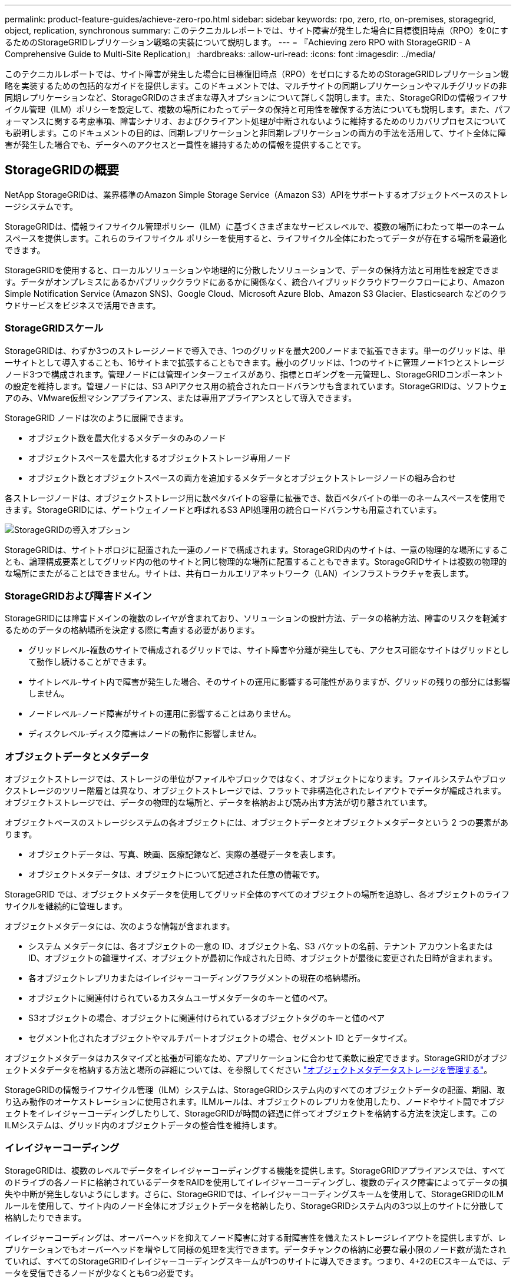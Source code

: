 ---
permalink: product-feature-guides/achieve-zero-rpo.html 
sidebar: sidebar 
keywords: rpo, zero, rto, on-premises, storagegrid, object, replication, synchronous 
summary: このテクニカルレポートでは、サイト障害が発生した場合に目標復旧時点（RPO）を0にするためのStorageGRIDレプリケーション戦略の実装について説明します。 
---
= 『Achieving zero RPO with StorageGRID - A Comprehensive Guide to Multi-Site Replication』
:hardbreaks:
:allow-uri-read: 
:icons: font
:imagesdir: ../media/


[role="lead"]
このテクニカルレポートでは、サイト障害が発生した場合に目標復旧時点（RPO）をゼロにするためのStorageGRIDレプリケーション戦略を実装するための包括的なガイドを提供します。このドキュメントでは、マルチサイトの同期レプリケーションやマルチグリッドの非同期レプリケーションなど、StorageGRIDのさまざまな導入オプションについて詳しく説明します。また、StorageGRIDの情報ライフサイクル管理（ILM）ポリシーを設定して、複数の場所にわたってデータの保持と可用性を確保する方法についても説明します。また、パフォーマンスに関する考慮事項、障害シナリオ、およびクライアント処理が中断されないように維持するためのリカバリプロセスについても説明します。このドキュメントの目的は、同期レプリケーションと非同期レプリケーションの両方の手法を活用して、サイト全体に障害が発生した場合でも、データへのアクセスと一貫性を維持するための情報を提供することです。



== StorageGRIDの概要

NetApp StorageGRIDは、業界標準のAmazon Simple Storage Service（Amazon S3）APIをサポートするオブジェクトベースのストレージシステムです。

StorageGRIDは、情報ライフサイクル管理ポリシー（ILM）に基づくさまざまなサービスレベルで、複数の場所にわたって単一のネームスペースを提供します。これらのライフサイクル ポリシーを使用すると、ライフサイクル全体にわたってデータが存在する場所を最適化できます。

StorageGRIDを使用すると、ローカルソリューションや地理的に分散したソリューションで、データの保持方法と可用性を設定できます。データがオンプレミスにあるかパブリッククラウドにあるかに関係なく、統合ハイブリッドクラウドワークフローにより、Amazon Simple Notification Service (Amazon SNS)、Google Cloud、Microsoft Azure Blob、Amazon S3 Glacier、Elasticsearch などのクラウドサービスをビジネスで活用できます。



=== StorageGRIDスケール

StorageGRIDは、わずか3つのストレージノードで導入でき、1つのグリッドを最大200ノードまで拡張できます。単一のグリッドは、単一サイトとして導入することも、16サイトまで拡張することもできます。最小のグリッドは、1つのサイトに管理ノード1つとストレージノード3つで構成されます。管理ノードには管理インターフェイスがあり、指標とロギングを一元管理し、StorageGRIDコンポーネントの設定を維持します。管理ノードには、S3 APIアクセス用の統合されたロードバランサも含まれています。StorageGRIDは、ソフトウェアのみ、VMware仮想マシンアプライアンス、または専用アプライアンスとして導入できます。

StorageGRID ノードは次のように展開できます。

* オブジェクト数を最大化するメタデータのみのノード
* オブジェクトスペースを最大化するオブジェクトストレージ専用ノード
* オブジェクト数とオブジェクトスペースの両方を追加するメタデータとオブジェクトストレージノードの組み合わせ


各ストレージノードは、オブジェクトストレージ用に数ペタバイトの容量に拡張でき、数百ペタバイトの単一のネームスペースを使用できます。StorageGRIDには、ゲートウェイノードと呼ばれるS3 API処理用の統合ロードバランサも用意されています。

image:zero-rpo/delivery-paths.png["StorageGRIDの導入オプション"]

StorageGRIDは、サイトトポロジに配置された一連のノードで構成されます。StorageGRID内のサイトは、一意の物理的な場所にすることも、論理構成要素としてグリッド内の他のサイトと同じ物理的な場所に配置することもできます。StorageGRIDサイトは複数の物理的な場所にまたがることはできません。サイトは、共有ローカルエリアネットワーク（LAN）インフラストラクチャを表します。



=== StorageGRIDおよび障害ドメイン

StorageGRIDには障害ドメインの複数のレイヤが含まれており、ソリューションの設計方法、データの格納方法、障害のリスクを軽減するためのデータの格納場所を決定する際に考慮する必要があります。

* グリッドレベル-複数のサイトで構成されるグリッドでは、サイト障害や分離が発生しても、アクセス可能なサイトはグリッドとして動作し続けることができます。
* サイトレベル-サイト内で障害が発生した場合、そのサイトの運用に影響する可能性がありますが、グリッドの残りの部分には影響しません。
* ノードレベル-ノード障害がサイトの運用に影響することはありません。
* ディスクレベル-ディスク障害はノードの動作に影響しません。




=== オブジェクトデータとメタデータ

オブジェクトストレージでは、ストレージの単位がファイルやブロックではなく、オブジェクトになります。ファイルシステムやブロックストレージのツリー階層とは異なり、オブジェクトストレージでは、フラットで非構造化されたレイアウトでデータが編成されます。オブジェクトストレージでは、データの物理的な場所と、データを格納および読み出す方法が切り離されています。

オブジェクトベースのストレージシステムの各オブジェクトには、オブジェクトデータとオブジェクトメタデータという 2 つの要素があります。

* オブジェクトデータは、写真、映画、医療記録など、実際の基礎データを表します。
* オブジェクトメタデータは、オブジェクトについて記述された任意の情報です。


StorageGRID では、オブジェクトメタデータを使用してグリッド全体のすべてのオブジェクトの場所を追跡し、各オブジェクトのライフサイクルを継続的に管理します。

オブジェクトメタデータには、次のような情報が含まれます。

* システム メタデータには、各オブジェクトの一意の ID、オブジェクト名、S3 バケットの名前、テナント アカウント名または ID、オブジェクトの論理サイズ、オブジェクトが最初に作成された日時、オブジェクトが最後に変更された日時が含まれます。
* 各オブジェクトレプリカまたはイレイジャーコーディングフラグメントの現在の格納場所。
* オブジェクトに関連付けられているカスタムユーザメタデータのキーと値のペア。
* S3オブジェクトの場合、オブジェクトに関連付けられているオブジェクトタグのキーと値のペア
* セグメント化されたオブジェクトやマルチパートオブジェクトの場合、セグメント ID とデータサイズ。


オブジェクトメタデータはカスタマイズと拡張が可能なため、アプリケーションに合わせて柔軟に設定できます。StorageGRIDがオブジェクトメタデータを格納する方法と場所の詳細については、を参照してください https://docs.netapp.com/us-en/storagegrid/admin/managing-object-metadata-storage.html["オブジェクトメタデータストレージを管理する"]。

StorageGRIDの情報ライフサイクル管理（ILM）システムは、StorageGRIDシステム内のすべてのオブジェクトデータの配置、期間、取り込み動作のオーケストレーションに使用されます。ILMルールは、オブジェクトのレプリカを使用したり、ノードやサイト間でオブジェクトをイレイジャーコーディングしたりして、StorageGRIDが時間の経過に伴ってオブジェクトを格納する方法を決定します。このILMシステムは、グリッド内のオブジェクトデータの整合性を維持します。



=== イレイジャーコーディング

StorageGRIDは、複数のレベルでデータをイレイジャーコーディングする機能を提供します。StorageGRIDアプライアンスでは、すべてのドライブの各ノードに格納されているデータをRAIDを使用してイレイジャーコーディングし、複数のディスク障害によってデータの損失や中断が発生しないようにします。さらに、StorageGRIDでは、イレイジャーコーディングスキームを使用して、StorageGRIDのILMルールを使用して、サイト内のノード全体にオブジェクトデータを格納したり、StorageGRIDシステム内の3つ以上のサイトに分散して格納したりできます。

イレイジャーコーディングは、オーバーヘッドを抑えてノード障害に対する耐障害性を備えたストレージレイアウトを提供しますが、レプリケーションでもオーバーヘッドを増やして同様の処理を実行できます。データチャンクの格納に必要な最小限のノード数が満たされていれば、すべてのStorageGRIDイレイジャーコーディングスキームが1つのサイトに導入できます。つまり、4+2のECスキームでは、データを受信できるノードが少なくとも6つ必要です。

image:zero-rpo/ec-schemes.png["オブジェクトで使用可能なStorageGRIDイレイジャーコーディングスキーム"]



=== メタデータの整合性

StorageGRIDでは、整合性と可用性を確保するために、メタデータは通常、サイトごとに3つのレプリカとともに格納されます。この冗長性により、障害が発生した場合でも、データの整合性とアクセス性が維持されます。

デフォルトの整合性は、グリッド全体のレベルで定義されます。整合性はバケットレベルでいつでも変更できます。

StorageGRIDで使用できるバケット整合性オプションは次のとおりです。

* *all*:最高レベルの一貫性を提供します。グリッド内のすべてのノードがすぐにデータを受信しないと、要求は失敗します。
* * strong-global *：すべてのサイトのすべてのクライアント要求について、リードアフターライト整合性が保証されます。
* * strong-global v2 *：すべてのサイトのすべてのクライアント要求に対してリードアフターライト整合性が保証されます。メタデータレプリカクォーラムが達成可能な場合は、複数のノードやサイト障害に対して整合性を提供します。たとえば、3サイトのグリッドから少なくとも5つのレプリカを作成し、1つのサイト内で最大3つのレプリカを作成する必要があります。
* *strong-site *：サイト内のすべてのクライアント要求に対してリードアフターライト整合性が保証されます。
* * Read-after-new-write *（デフォルト）：新規オブジェクトにはリードアフターライト整合性を提供し、オブジェクトの更新には結果整合性を提供します。高可用性が確保され、データ保護が保証されます。ほとんどの場合に推奨されます。
* * available *：新しいオブジェクトとオブジェクトの更新の両方について、結果整合性を提供します。S3バケットの場合は、必要な場合にのみ使用します（読み取り頻度の低いログ値を含むバケットや、存在しないキーに対するHEAD処理やGET処理など）。S3 FabricPool バケットではサポートされません。




=== オブジェクトデータの整合性

メタデータはサイト内およびサイト間で自動的にレプリケートされますが、オブジェクトデータのストレージ配置はユーザが決定します。オブジェクトデータは、サイト内およびサイト間のレプリカ、サイト内またはサイト間のイレイジャーコーディング、またはそれらの組み合わせまたはレプリカとイレイジャーコーディングされたストレージスキームに格納できます。ILMルールは、すべてのオブジェクトに適用することも、特定のオブジェクト、バケット、テナントにのみ適用するようにフィルタリングすることもできます。ILMルールは、オブジェクトの格納方法、レプリカやイレイジャーコーディング、それらの場所にオブジェクトを格納する期間、レプリカの数やイレイジャーコーディングスキームの変更、場所の変更などを定義します。

各ILMルールでは、オブジェクトを保護するための3つの取り込み動作（Dual commit、balanced、またはstrict）のいずれかを設定します。

デュアルコミットオプションは、グリッド内の任意の2つの異なるストレージノードにただちに2つのコピーを作成し、要求が成功したことをクライアントに返します。ノード選択は要求のサイト内で試行されますが、状況によっては別のサイトのノードを使用する場合があります。オブジェクトがILMキューに追加され、ILMルールに従って評価および配置されます。

balancedオプションは、ILMポリシーに照らしてオブジェクトをただちに評価し、クライアントに要求が成功する前にオブジェクトを同期的に配置します。停止や配置要件を満たすのに十分なストレージがないためにILMルールをすぐに満たすことができない場合は、代わりにデュアルコミットが使用されます。問題が解決すると、定義されたルールに基づいてオブジェクトが自動的に配置されます。

strictオプションを指定すると、ILMポリシーに照らしてオブジェクトがただちに評価され、オブジェクトが同期的に配置されてからクライアントに要求が成功します。停止や配置要件を満たすのに十分なストレージがないためにILMルールをすぐに満たすことができない場合は、要求が失敗し、クライアントは再試行する必要があります。



=== ロードバランシング

StorageGRIDは、統合ゲートウェイノード、外部の3^rd^パーティロードバランサ、DNSラウンドロビンを介してクライアントアクセスを使用して導入することも、ストレージノードに直接導入することもできます。1つのサイトに複数のゲートウェイノードを導入し、ハイアベイラビリティグループに構成して、ゲートウェイノードに障害が発生した場合の自動フェイルオーバーとフェイルバックを実現できます。ソリューション内のロードバランシング方式を組み合わせて、ソリューション内のすべてのサイトに単一のアクセスポイントを提供できます。

デフォルトでは、ゲートウェイノードが配置されているサイトのストレージノード間で負荷が分散されます。StorageGRIDは、複数のサイトのノードを使用してゲートウェイノードが負荷を分散できるように設定できます。この構成では、これらのサイト間のレイテンシがクライアント要求への応答レイテンシに追加されます。これは、合計レイテンシがクライアントで許容可能な場合にのみ設定してください。



== StorageGRIDでRPOをゼロにする方法

オブジェクトストレージシステムで目標復旧時点（RPO）をゼロにするには、障害発生時に次のことを行うことが重要です。

* メタデータとオブジェクトコンテンツの両方が同期され、整合性があるとみなされる
* 障害が発生しても、オブジェクトコンテンツには引き続きアクセスできます。


マルチサイト環境では、メタデータがすべてのサイト間で同期されるようにするための整合性モデルとして、強力なGlobal V2が推奨されます。これにより、RPOゼロの要件を満たすことが不可欠になります。

ストレージシステム内のオブジェクトは、情報ライフサイクル管理（ILM）ルールに基づいて格納されます。ILMルールは、ライフサイクル全体を通じてデータをどこにどのように格納するかを規定します。同期レプリケーションの場合は、Strict実行とBalanced Executionのどちらを使用するかを検討できます。

* RPOをゼロにするには、これらのILMルールを厳密に実行する必要があります。これは、オブジェクトが定義された場所に配置される際に遅延やフォールバックが発生することなく、データの可用性と整合性が維持されるためです。
* StorageGRIDのILM Balanceの取り込み動作は、高可用性と耐障害性のバランスを実現し、サイト障害が発生した場合でもデータの取り込みを継続できるようにします。


必要に応じて、ローカルとグローバルのロードバランシングを組み合わせてRTOをゼロにすることもできます。クライアントアクセスが中断されないようにするには、クライアント要求のロードバランシングが必要です。StorageGRIDソリューションには、各サイトに多数のゲートウェイノードとハイアベイラビリティグループを含めることができます。サイト障害が発生した場合でも、いずれかのサイトのクライアントに中断なくアクセスできるようにするには、外部のロードバランシングソリューションをStorageGRIDゲートウェイノードと組み合わせて設定する必要があります。各サイト内の負荷を管理するゲートウェイノードのハイアベイラビリティグループを設定し、外部のロードバランサを使用してハイアベイラビリティグループ間で負荷を分散します。要求が運用サイトにのみ送信されるように、健全性チェックを実行するように外部のロードバランサを設定する必要があります。StorageGRIDを使用したロードバランシングの詳細については、を参照してください https://www.netapp.com/media/17068-tr4626.pdf["StorageGRIDロードバランサのテクニカルレポート"]。



== 複数サイト間での同期導入

*マルチサイトソリューション：* StorageGRIDを使用すると、グリッド内の複数のサイト間でオブジェクトを同期的にレプリケートできます。BalanceまたはStrictの動作でInformation Lifecycle Management（ILM；情報ライフサイクル管理）ルールを設定することで、オブジェクトは指定した場所にただちに配置されます。バケットの整合性レベルをstrongGlobal v2に設定すると、メタデータの同期レプリケーションも確実に実行されます。StorageGRIDは単一のグローバルネームスペースを使用してオブジェクトの配置場所をメタデータとして格納するため、すべてのノードがすべてのコピーまたはイレイジャーコーディングされたピースの配置場所を認識します。要求が行われたサイトからオブジェクトを読み出すことができない場合は、フェイルオーバーの手順を必要とせずにリモートサイトからオブジェクトが自動的に読み出されます。

障害が解決されると、手動のフェイルバック作業は必要ありません。レプリケーションパフォーマンスは、ネットワークスループット、レイテンシ、パフォーマンスが最も低いサイトによって異なります。サイトのパフォーマンスは、ノード数、CPUコア数と速度、メモリ、ドライブ数、ドライブタイプに基づいて決まります。

*マルチグリッドソリューション：* StorageGRIDでは、クロスグリッドレプリケーション（CGR）を使用して、複数のStorageGRIDシステム間でテナント、ユーザ、バケットをレプリケートできます。CGRを使用すると、選択したデータを16以上のサイトに拡張し、オブジェクトストアの使用可能な容量を増やし、ディザスタリカバリを実現できます。CGRを使用したバケットのレプリケーションには、オブジェクト、オブジェクトバージョン、メタデータが含まれ、双方向でも一方向でもかまいません。Recovery Point Objective（RPO；目標復旧時点）は、各StorageGRIDシステムのパフォーマンスと、それらのシステム間のネットワーク接続によって異なります。

*概要：*

* グリッド内レプリケーションには同期レプリケーションと非同期レプリケーションの両方が含まれており、ILMの取り込み動作とメタデータの整合性制御を使用して設定できます。
* グリッド間レプリケーションは非同期のみです。




== 単一グリッドのマルチサイト環境

次のシナリオでは、StorageGRIDソリューションに、統合されたロードバランサハイアベイラビリティグループへの要求を管理するオプションの外部ロードバランサを設定します。これにより、RPOゼロに加えてRTOもゼロになります。ILMには、同期配置用のBalanced取り込み保護が設定されています。各バケットには、3つ以上のサイトのグリッドでは強力なグローバルv2整合性モデルが設定され、3つ未満のサイトでは強力なグローバル整合性モデルが設定されます。

2サイトのStorageGRIDソリューションには、すべてのオブジェクトのレプリカが少なくとも2つ、つまりECチャンクが3つ、すべてのメタデータのレプリカが6つあります。障害からのリカバリ時には、停止からの更新がリカバリされたサイト/ノードに自動的に同期されます。サイトが2つしかない場合、サイト全体が失われても、障害シナリオでゼロRPOを達成することはほとんどありません。

image:zero-rpo/2-site.png["2サイトのStorageGRIDシステム"]

3つ以上のサイトで構成されるStorageGRIDソリューションでは、各オブジェクトのレプリカが少なくとも3つまたはECチャンクが3つ、すべてのメタデータのレプリカが9つ存在します。障害からのリカバリ時には、停止からの更新がリカバリされたサイト/ノードに自動的に同期されます。サイトが3つ以上の場合は、RPOゼロを達成できます。

image:zero-rpo/3-site.png["3サイトのStorageGRIDシステム"]

複数サイトの障害のシナリオ

[cols="34%,33%,33%"]
|===
| 障害 | 2サイトの成果 | 3サイト以上の成果 


| 単一ノードドライブ障害 | 各アプライアンスは複数のディスクグループを使用し、中断やデータ損失を発生させることなく、グループごとに少なくとも1本のドライブに障害が発生しても運用を継続できます。 | 各アプライアンスは複数のディスクグループを使用し、中断やデータ損失を発生させることなく、グループごとに少なくとも1本のドライブに障害が発生しても運用を継続できます。 


| 1つのサイトでの単一ノード障害 | 運用の中断やデータ損失は発生しません。 | 運用の中断やデータ損失は発生しません。 


| 1つのサイトでの複数ノードの障害  a| 
このサイトに転送されるクライアント処理が中断されますが、データ損失はありません。

もう一方のサイトに転送される処理は中断されず、データ損失も発生しません。
| 処理は他のすべてのサイトに転送され、中断されず、データ損失も発生しません。 


| 複数サイトでの単一ノード障害  a| 
次の場合、システムの停止やデータ損失はゼロ

* グリッドに少なくとも1つのレプリカが存在する
* グリッドに十分な数のECチャンクが存在する


次の場合には、運用が停止し、データ損失のリスクが発生します。

* レプリカが存在しません
* ECチャックが不十分

 a| 
次の場合、システムの停止やデータ損失はゼロ

* グリッドに少なくとも1つのレプリカが存在する
* グリッドに十分な数のECチャンクが存在する


次の場合には、運用が停止し、データ損失のリスクが発生します。

* レプリカが存在しません
* オブジェクトを読み出すための十分なECチャックが存在しません




| 単一サイト障害 | クライアント処理は、障害が解決されるか、バケットの整合性が強力なサイト以下になるまで中断され、処理は成功しますがデータ損失はありません。 | 運用の中断やデータ損失は発生しません。 


| 単一サイトと単一ノードの障害 | クライアント処理は、障害が解決されるか、バケット整合性がread-after-new-write以下に低下して処理が成功してデータが失われる可能性があるまで中断されます。 | 運用の中断やデータ損失は発生しません。 


| 1つのサイトと残りの各サイトの1つのノード | クライアント処理は、障害が解決されるか、バケット整合性がread-after-new-write以下に低下して処理が成功してデータが失われる可能性があるまで中断されます。 | メタデータレプリカのクォーラムを達成できず、データが失われる可能性がある場合は、処理が中断されます。 


| 複数サイト障害 | 少なくとも1つのサイト全体をリカバリできない場合、データが失われます。 | メタデータレプリカクォーラムを達成できないと、処理が中断されます。少なくとも1つのサイトが残っていれば、データ損失は発生しません。 


| サイトのネットワーク分離 | クライアント処理は、障害が解決されるか、バケットの整合性が強力なサイト以下に低下して処理が成功するまで中断されますが、データの損失は発生しません。  a| 
分離されたサイトの処理は中断されるが、データ損失は発生しない

残りのサイトでは処理が中断されず、データ損失も発生しません。

|===


== マルチサイトマルチグリッド環境

冗長性をさらに高めるために、このシナリオでは2つのStorageGRIDクラスタを使用し、グリッド間レプリケーションを使用して同期を維持します。このソリューションでは、各StorageGRIDクラスタに3つのサイトがあります。2つのサイトがオブジェクトストレージとメタデータに使用され、3つ目のサイトはメタデータ専用に使用されます。どちらのシステムにも、イレイジャーコーディングを使用してオブジェクトを同期的に格納するBalanced ILMルールが設定されます。バケットには、強力なグローバルv2整合性モデルが設定されます。各グリッドでは、すべてのバケットで双方向のグリッド間レプリケーションが設定されます。これにより、リージョン間の非同期レプリケーションが提供されます。必要に応じて、グローバルロードバランサを実装して両方のStorageGRIDシステムの統合されたロードバランサハイアベイラビリティグループへの要求を管理し、RPOをゼロにすることができます。

このソリューションでは、2つのリージョンに均等に分割された4つのロケーションを使用します。リージョン1には、リージョンのプライマリグリッドであるグリッド1の2つのストレージサイトと、グリッド2のメタデータサイトが含まれます。リージョン2には、リージョンのプライマリグリッドであるグリッド2の2つのストレージサイトと、グリッド1のメタデータサイトが含まれます。各リージョンでは、同じ場所にそのリージョンのプライマリグリッドのストレージサイトと、他のリージョンのメタデータ専用サイトを格納できます。メタデータのみのノードを3番目のサイトとして使用すると、メタデータに必要な整合性が確保され、その場所にあるオブジェクトのストレージが複製されることはありません。

image:zero-rpo/2x-grid-3-site.png["4サイトのマルチグリッドソリューション"]

このソリューションには4つの場所があり、2つのStorageGRIDシステムの完全な冗長性が確保されます。RPOは0に維持され、マルチサイトの同期レプリケーションとマルチグリッドの非同期レプリケーションの両方が利用されます。いずれかのサイトで障害が発生しても、両方のStorageGRIDシステムでクライアント処理が中断されることはありません。

このソリューションでは、各オブジェクトのイレイジャーコーディングコピーが4つ、すべてのメタデータのレプリカが18個あります。これにより、クライアント処理に影響を与えることなく、複数の障害シナリオに対応できます。障害が発生すると、障害からのリカバリの更新が障害が発生したサイト/ノードに自動的に同期されます。

マルチサイト、マルチグリッドの障害シナリオ

[cols="50%,50%"]
|===
| 障害 | 成果 


| 単一ノードドライブ障害 | 各アプライアンスは複数のディスクグループを使用し、中断やデータ損失を発生させることなく、グループごとに少なくとも1本のドライブに障害が発生しても運用を継続できます。 


| グリッド内の一方のサイトでの単一ノード障害 | 運用の中断やデータ損失は発生しません。 


| 各グリッドの1つのサイトでの単一ノード障害 | 運用の中断やデータ損失は発生しません。 


| グリッド内の1つのサイトでの複数ノードの障害 | 運用の中断やデータ損失は発生しません。 


| 各グリッドの1つのサイトでの複数ノードの障害 | 運用の中断やデータ損失は発生しません。 


| グリッド内の複数のサイトにおける単一ノード障害 | 運用の中断やデータ損失は発生しません。 


| 各グリッドの複数サイトでの単一ノード障害 | 運用の中断やデータ損失は発生しません。 


|  |  


| グリッド内の単一サイト障害 | 運用の中断やデータ損失は発生しません。 


| 各グリッドにおける単一サイト障害 | 運用の中断やデータ損失は発生しません。 


| グリッド内の単一サイトと単一ノードの障害 | 運用の中断やデータ損失は発生しません。 


| 単一のグリッド内の単一のサイトと各サイトのノード | 運用の中断やデータ損失は発生しません。 


|  |  


| 単一ロケーション障害 | 運用の中断やデータ損失は発生しません。 


| 各グリッドDC1およびDC3での単一ロケーション障害  a| 
障害が解決されるかバケットの整合性が低下するまで処理が中断され、各グリッドで2つのサイトが失われる

すべてのデータが2箇所に存在



| 各グリッドDC1およびDC4またはDC2およびDC3での単一ロケーション障害 | 運用の中断やデータ損失は発生しません。 


| 各グリッドDC2およびDC4での単一ロケーション障害 | 運用の中断やデータ損失は発生しません。 


|  |  


| サイトのネットワーク分離  a| 
分離されたサイトの処理は中断されるが、データは失われない

残りのサイトの処理が中断されたり、データが失われたりすることはありません。

|===


== まとめ

StorageGRIDでゼロ目標復旧時点（RPO）を達成することは、サイト障害が発生した場合にデータの保持と可用性を確保するための重要な目標です。マルチサイト同期レプリケーションやマルチグリッド非同期レプリケーションなど、StorageGRIDの堅牢なレプリケーション戦略を活用することで、中断のないクライアント処理を維持し、複数の場所でデータの整合性を確保できます。情報ライフサイクル管理（ILM）ポリシーの実装とメタデータのみのノードの使用により、システムの耐障害性とパフォーマンスがさらに強化されます。StorageGRIDを使用すると、複雑な障害シナリオが発生した場合でも、データへのアクセス性と一貫性を維持しながら、企業は自信を持ってデータを管理できます。データ管理とレプリケーションに対するこの包括的なアプローチは、RPOゼロを達成し、貴重な情報を保護するための綿密な計画と実行の重要性を強調しています。
